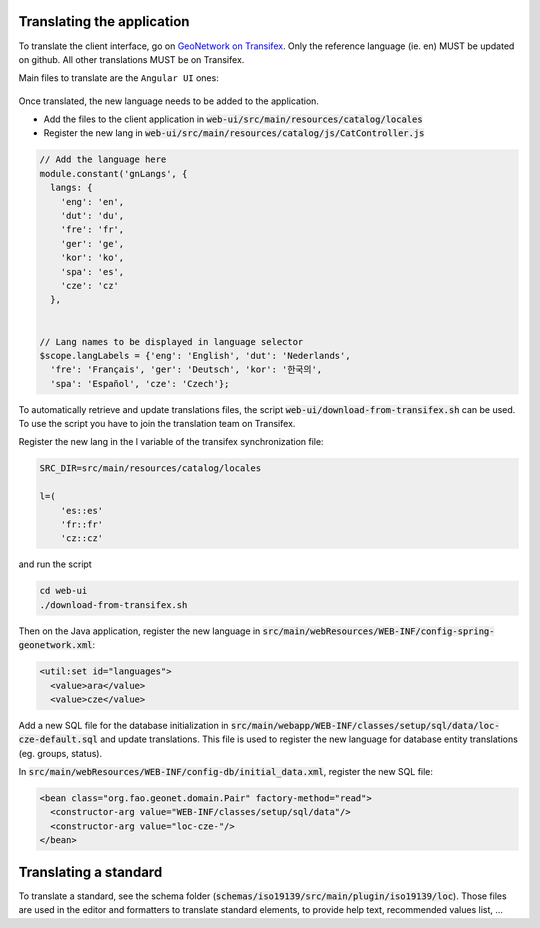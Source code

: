 .. _translating:

Translating the application
###########################

To translate the client interface, go on `GeoNetwork on Transifex <https://www.transifex.com/geonetwork/core-geonetwork/>`_. Only the reference language (ie. en) MUST be updated
on github. All other translations MUST be on Transifex.




Main files to translate are the ``Angular UI`` ones:

.. figure:: img/transifex.png




Once translated, the new language needs to be added to the application.


* Add the files to the client application in :code:`web-ui/src/main/resources/catalog/locales`

* Register the new lang in :code:`web-ui/src/main/resources/catalog/js/CatController.js`


.. code-block:: js

      // Add the language here
      module.constant('gnLangs', {
        langs: {
          'eng': 'en',
          'dut': 'du',
          'fre': 'fr',
          'ger': 'ge',
          'kor': 'ko',
          'spa': 'es',
          'cze': 'cz'
        },


      // Lang names to be displayed in language selector
      $scope.langLabels = {'eng': 'English', 'dut': 'Nederlands',
        'fre': 'Français', 'ger': 'Deutsch', 'kor': '한국의',
        'spa': 'Español', 'cze': 'Czech'};



To automatically retrieve and update translations files, the script
:code:`web-ui/download-from-transifex.sh` can be used. To use the script you have to join the translation team on Transifex.

Register the new lang in the l variable of the transifex synchronization file:

.. code-block:: shell

      SRC_DIR=src/main/resources/catalog/locales

      l=(
          'es::es'
          'fr::fr'
          'cz::cz'
          
and run the script
          
.. code-block:: shell

      cd web-ui
      ./download-from-transifex.sh
      
      

Then on the Java application, register the new language in :code:`src/main/webResources/WEB-INF/config-spring-geonetwork.xml`:

.. code-block:: xml

  <util:set id="languages">
    <value>ara</value>
    <value>cze</value>

Add a new SQL file for the database initialization in :code:`src/main/webapp/WEB-INF/classes/setup/sql/data/loc-cze-default.sql` and update translations. This file is used to register the new language for database entity translations (eg. groups, status).


In :code:`src/main/webResources/WEB-INF/config-db/initial_data.xml`, register the new SQL file:

.. code-block:: xml

    <bean class="org.fao.geonet.domain.Pair" factory-method="read">
      <constructor-arg value="WEB-INF/classes/setup/sql/data"/>
      <constructor-arg value="loc-cze-"/>
    </bean>
    
    


Translating a standard
######################

To translate a standard, see the schema folder (:code:`schemas/iso19139/src/main/plugin/iso19139/loc`). Those files are used in the editor and formatters to translate standard elements, to provide help text, recommended values list, ...
